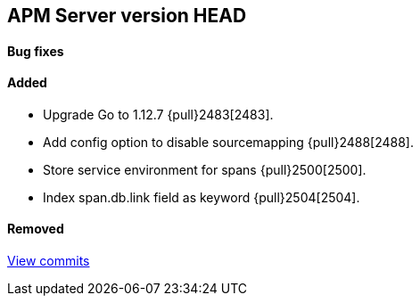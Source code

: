 [[release-notes-head]]
== APM Server version HEAD

[float]
==== Bug fixes

[float]
==== Added
- Upgrade Go to 1.12.7 {pull}2483[2483].
- Add config option to disable sourcemapping {pull}2488[2488].
- Store service environment for spans {pull}2500[2500].
- Index span.db.link field as keyword {pull}2504[2504].

[float]
==== Removed

https://github.com/elastic/apm-server/compare/7.3\...master[View commits]

